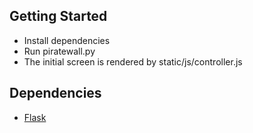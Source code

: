 ** Getting Started
- Install dependencies
- Run piratewall.py
- The initial screen is rendered by static/js/controller.js
** Dependencies
- [[http://flask.pocoo.org/docs/][Flask]]
